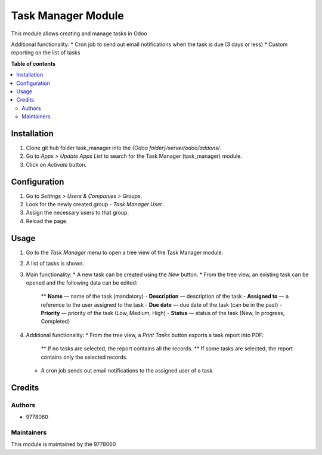 ==========================
Task Manager Module
==========================

.. |badge1| image:: https://img.shields.io/badge/maturity-Beta-yellow.png
    :target: https://odoo-community.org/page/development-status
    :alt: Beta
.. |badge2| image:: https://img.shields.io/badge/License-LGPL_v3-blue.svg
    :target: https://www.gnu.org/licenses/lgpl-3.0.html
    :alt: License: LGPL-3

|badge1| |badge2|

This module allows creating and manage tasks in Odoo

Additional functionality:
* Cron job to send out email notifications when the task is due (3 days or less)
* Custom reporting on the list of tasks

**Table of contents**

.. contents::
   :local:


Installation
=====
#. Clone git hub folder task_manager into the *{Odoo folder}/server/odoo/addons/*.
#. Go to *Apps > Update Apps List* to search for the Task Manager (task_manager) module.
#. Click on *Activate* button.


Configuration
=====
#. Go to *Settings > Users & Companies > Groups*.
#. Look for the newly created group - *Task Manager User*.
#. Assign the necessary users to that group.
#. Reload the page.


Usage
=====

1. Go to the *Task Manager* menu to open a tree view of the Task Manager module.
2. A list of tasks is shown.
3. Main functionality:
   * A new task can be created using the *New* button.
   * From the tree view, an existing task can be opened and the following data can be edited:
     ** **Name** — name of the task (mandatory)
     - **Description** — description of the task
     - **Assigned to** — a reference to the user assigned to the task
     - **Due date** — due date of the task (can be in the past)
     - **Priority** — priority of the task (Low, Medium, High)
     - **Status** — status of the task (New, In progress, Completed)
4. Additional functionality:
   * From the tree view, a *Print Tasks* button exports a task report into PDF:
     ** If no tasks are selected, the report contains all the records.
     ** If some tasks are selected, the report contains only the selected records.
   * A cron job sends out email notifications to the assigned user of a task.

Credits
=======

Authors
~~~~~~~

* 9778060

Maintainers
~~~~~~~~~~~

This module is maintained by the 9778060
